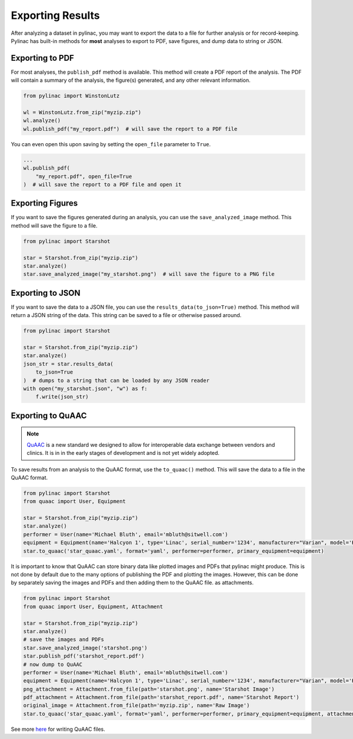 .. _exporting-results:

=================
Exporting Results
=================

After analyzing a dataset in pylinac, you may want to export the data to a file for further analysis or for record-keeping.
Pylinac has built-in methods for **most** analyses to export to PDF, save figures, and dump data to string or JSON.


Exporting to PDF
----------------

For most analyses, the ``publish_pdf`` method is available. This method will create a PDF report of the analysis. The PDF will contain a summary of the analysis, the figure(s) generated, and any other relevant information.

.. code-block:: python

    from pylinac import WinstonLutz

    wl = WinstonLutz.from_zip("myzip.zip")
    wl.analyze()
    wl.publish_pdf("my_report.pdf")  # will save the report to a PDF file

You can even open this upon saving by setting the ``open_file`` parameter to ``True``.

.. code-block:: python

    ...
    wl.publish_pdf(
        "my_report.pdf", open_file=True
    )  # will save the report to a PDF file and open it

Exporting Figures
-----------------

If you want to save the figures generated during an analysis, you can use the ``save_analyzed_image`` method. This method will save the figure to a file.

.. code-block:: python

    from pylinac import Starshot

    star = Starshot.from_zip("myzip.zip")
    star.analyze()
    star.save_analyzed_image("my_starshot.png")  # will save the figure to a PNG file

Exporting to JSON
-----------------

If you want to save the data to a JSON file, you can use the ``results_data(to_json=True)`` method. This method will return a JSON string of the data.
This string can be saved to a file or otherwise passed around.

.. code-block:: python

    from pylinac import Starshot

    star = Starshot.from_zip("myzip.zip")
    star.analyze()
    json_str = star.results_data(
        to_json=True
    )  # dumps to a string that can be loaded by any JSON reader
    with open("my_starshot.json", "w") as f:
        f.write(json_str)

Exporting to QuAAC
------------------

.. note::

   `QuAAC <https://quaac.readthedocs.io/en/latest/index.html>`__ is a new standard we designed to allow for interoperable data exchange between vendors and clinics.
   It is in in the early stages of development and is not yet widely adopted.

To save results from an analysis to the QuAAC format, use the ``to_quaac()`` method. This will save the
data to a file in the QuAAC format.

.. code-block:: python

    from pylinac import Starshot
    from quaac import User, Equipment

    star = Starshot.from_zip("myzip.zip")
    star.analyze()
    performer = User(name='Michael Bluth', email='mbluth@sitwell.com')
    equipment = Equipment(name='Halcyon 1', type='Linac', serial_number='1234', manufacturer="Varian", model='Halcyon')
    star.to_quaac('star_quaac.yaml', format='yaml', performer=performer, primary_equipment=equipment)

It is important to know that QuAAC can store binary data like plotted images and PDFs that pylinac might produce.
This is not done by default due to the many options of publishing the PDF and plotting the images.
However, this can be done by separately saving the images and PDFs and then adding them to the QuAAC file.
as attachments.

.. code-block:: python

    from pylinac import Starshot
    from quaac import User, Equipment, Attachment

    star = Starshot.from_zip("myzip.zip")
    star.analyze()
    # save the images and PDFs
    star.save_analyzed_image('starshot.png')
    star.publish_pdf('starshot_report.pdf')
    # now dump to QuAAC
    performer = User(name='Michael Bluth', email='mbluth@sitwell.com')
    equipment = Equipment(name='Halcyon 1', type='Linac', serial_number='1234', manufacturer="Varian", model='Halcyon')
    png_attachment = Attachment.from_file(path='starshot.png', name='Starshot Image')
    pdf_attachment = Attachment.from_file(path='starshot_report.pdf', name='Starshot Report')
    original_image = Attachment.from_file(path='myzip.zip', name='Raw Image')
    star.to_quaac('star_quaac.yaml', format='yaml', performer=performer, primary_equipment=equipment, attachments=, attachments=[png_attachment, pdf_attachment, original_image])

See more `here <https://quaac.readthedocs.io/en/latest/writing_quaac.html#writing-quaac-files>`__ for writing QuAAC files.
